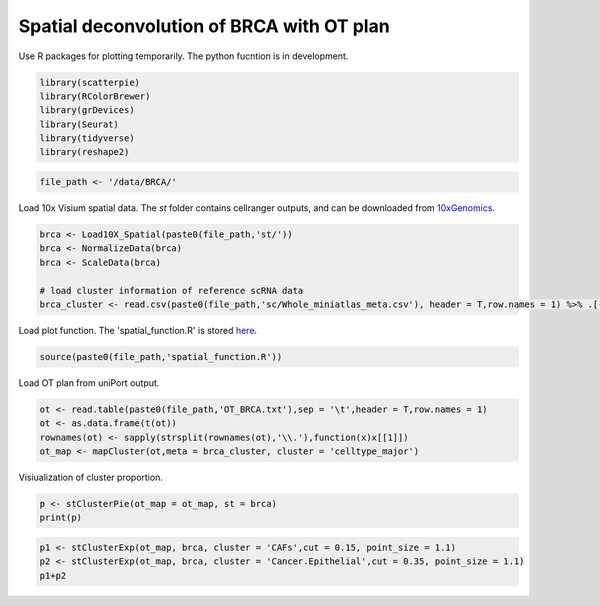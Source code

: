 Spatial deconvolution of BRCA with OT plan
-------------------------------------------
Use R packages for plotting temporarily. The python fucntion is  in development.

.. code:: R

    library(scatterpie)
    library(RColorBrewer)
    library(grDevices)
    library(Seurat)
    library(tidyverse)
    library(reshape2)

.. code:: R

    file_path <- '/data/BRCA/'

Load 10x Visium spatial data. The *st* folder contains cellranger outputs, and can be downloaded from `10xGenomics <https://www.10xgenomics.com/cn/resources/datasets/human-breast-cancer-ductal-carcinoma-in-situ-invasive-carcinoma-ffpe-1-standard-1-3-0>`_.

.. code:: R

    brca <- Load10X_Spatial(paste0(file_path,'st/'))
    brca <- NormalizeData(brca)
    brca <- ScaleData(brca)

    # load cluster information of reference scRNA data
    brca_cluster <- read.csv(paste0(file_path,'sc/Whole_miniatlas_meta.csv'), header = T,row.names = 1) %>% .[-1,]


Load plot function. The 'spatial_function.R' is stored `here <https://github.com/caokai1073/uniPort/tree/main/R%20process/spot/>`_.

.. code:: R

    source(paste0(file_path,'spatial_function.R'))


Load OT plan from uniPort output.

.. code:: R

    ot <- read.table(paste0(file_path,'OT_BRCA.txt'),sep = '\t',header = T,row.names = 1)
    ot <- as.data.frame(t(ot))
    rownames(ot) <- sapply(strsplit(rownames(ot),'\\.'),function(x)x[[1]])
    ot_map <- mapCluster(ot,meta = brca_cluster, cluster = 'celltype_major')


Visiualization of cluster proportion.

.. code:: R

    p <- stClusterPie(ot_map = ot_map, st = brca)
    print(p)

.. image:: BRCA_celltype_LT_T_i60k_md.png

.. code:: R
    
    p1 <- stClusterExp(ot_map, brca, cluster = 'CAFs',cut = 0.15, point_size = 1.1)
    p2 <- stClusterExp(ot_map, brca, cluster = 'Cancer.Epithelial',cut = 0.35, point_size = 1.1)
    p1+p2

.. image:: BRCA_CAFs_Cancer.Epithelial.png